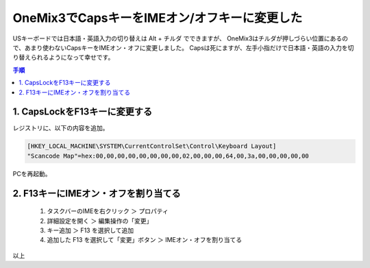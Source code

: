 .. post:: Aug 15, 2019
   :tags: onemix
   :category: blog

OneMix3でCapsキーをIMEオン/オフキーに変更した
=============================================

USキーボードでは日本語・英語入力の切り替えは Alt + チルダ でできますが、
OneMix3はチルダが押しづらい位置にあるので、あまり使わないCapsキーをIMEオン・オフに変更しました。
Capsは死にますが、左手小指だけで日本語・英語の入力を切り替えられるようになって幸せです。

.. contents:: 手順
   :local:
   :depth: 1

1. CapsLockをF13キーに変更する
------------------------------

レジストリに、以下の内容を追加。

.. code-block:: none

   [HKEY_LOCAL_MACHINE\SYSTEM\CurrentControlSet\Control\Keyboard Layout]
   "Scancode Map"=hex:00,00,00,00,00,00,00,00,02,00,00,00,64,00,3a,00,00,00,00,00

PCを再起動。


2. F13キーにIMEオン・オフを割り当てる
-------------------------------------

   1. タスクバーのIMEを右クリック ＞ プロパティ
   2. 詳細設定を開く ＞ 編集操作の「変更」
   3. キー追加 ＞ F13 を選択して追加
   4. 追加した F13 を選択して「変更」ボタン ＞ IMEオン・オフを割り当てる


以上
